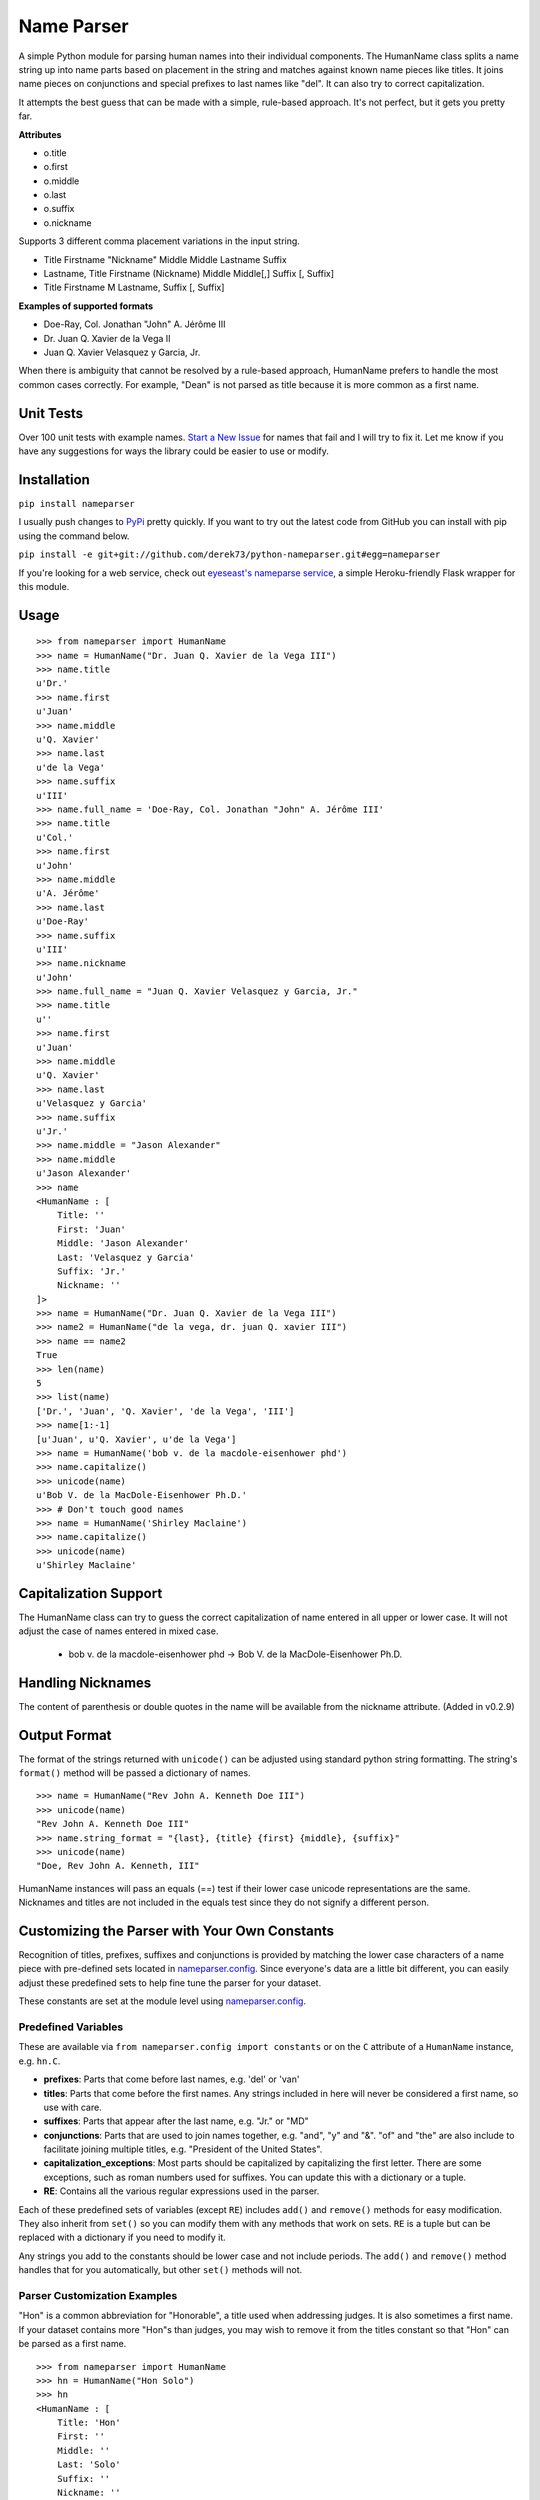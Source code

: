Name Parser
===========

A simple Python module for parsing human names into their individual
components. The HumanName class splits a name string up into name parts
based on placement in the string and matches against known name pieces
like titles. It joins name pieces on conjunctions and special prefixes to
last names like "del". It can also try to correct capitalization.

It attempts the best guess that can be made with a simple, rule-based
approach. It's not perfect, but it gets you pretty far.

**Attributes**

* o.title
* o.first
* o.middle
* o.last
* o.suffix
* o.nickname

Supports 3 different comma placement variations in the input string.

* Title Firstname "Nickname" Middle Middle Lastname Suffix
* Lastname, Title Firstname (Nickname) Middle Middle[,] Suffix [, Suffix]
* Title Firstname M Lastname, Suffix [, Suffix]

**Examples of supported formats**

* Doe-Ray, Col. Jonathan "John" A. Jérôme III
* Dr. Juan Q. Xavier de la Vega II
* Juan Q. Xavier Velasquez y Garcia, Jr.

When there is ambiguity that cannot be resolved by a rule-based approach,
HumanName prefers to handle the most common cases correctly. For example,
"Dean" is not parsed as title because it is more common as a first name.

Unit Tests
------------

.. image:: https://travis-ci.org/derek73/python-nameparser.svg
   :target: https://travis-ci.org/derek73/python-nameparser

Over 100 unit tests with example names. 
`Start a New Issue <https://github.com/derek73/python-nameparser/issues>`_ 
for names that fail and I will try to fix it. Let me know if you have
any suggestions for ways the library could be easier to use or modify. 


Installation
------------

``pip install nameparser``

I usually push changes to `PyPi <https://pypi.python.org/pypi/nameparser>`_
pretty quickly. If you want to try out the latest code from GitHub you can
install with pip using the command below.

``pip install -e git+git://github.com/derek73/python-nameparser.git#egg=nameparser``

If you're looking for a web service, check out
`eyeseast's nameparse service <https://github.com/eyeseast/nameparse>`_, a
simple Heroku-friendly Flask wrapper for this module.

Usage
-----
::

    >>> from nameparser import HumanName
    >>> name = HumanName("Dr. Juan Q. Xavier de la Vega III")
    >>> name.title
    u'Dr.'
    >>> name.first
    u'Juan'
    >>> name.middle
    u'Q. Xavier'
    >>> name.last
    u'de la Vega'
    >>> name.suffix
    u'III'
    >>> name.full_name = 'Doe-Ray, Col. Jonathan "John" A. Jérôme III'
    >>> name.title
    u'Col.'
    >>> name.first
    u'John'
    >>> name.middle
    u'A. Jérôme'
    >>> name.last
    u'Doe-Ray'
    >>> name.suffix
    u'III'
    >>> name.nickname
    u'John'
    >>> name.full_name = "Juan Q. Xavier Velasquez y Garcia, Jr."
    >>> name.title
    u''
    >>> name.first
    u'Juan'
    >>> name.middle
    u'Q. Xavier'
    >>> name.last
    u'Velasquez y Garcia'
    >>> name.suffix
    u'Jr.'
    >>> name.middle = "Jason Alexander"
    >>> name.middle
    u'Jason Alexander'
    >>> name
    <HumanName : [
        Title: '' 
        First: 'Juan' 
        Middle: 'Jason Alexander' 
        Last: 'Velasquez y Garcia' 
        Suffix: 'Jr.'
        Nickname: ''
    ]>
    >>> name = HumanName("Dr. Juan Q. Xavier de la Vega III")
    >>> name2 = HumanName("de la vega, dr. juan Q. xavier III")
    >>> name == name2
    True
    >>> len(name)
    5
    >>> list(name)
    ['Dr.', 'Juan', 'Q. Xavier', 'de la Vega', 'III']
    >>> name[1:-1]
    [u'Juan', u'Q. Xavier', u'de la Vega']
    >>> name = HumanName('bob v. de la macdole-eisenhower phd')
    >>> name.capitalize()
    >>> unicode(name)
    u'Bob V. de la MacDole-Eisenhower Ph.D.'
    >>> # Don't touch good names
    >>> name = HumanName('Shirley Maclaine')
    >>> name.capitalize()
    >>> unicode(name) 
    u'Shirley Maclaine'


Capitalization Support
----------------------

The HumanName class can try to guess the correct capitalization of name
entered in all upper or lower case. It will not adjust the case of names
entered in mixed case.

    * bob v. de la macdole-eisenhower phd -> Bob V. de la MacDole-Eisenhower Ph.D.

Handling Nicknames
------------------

The content of parenthesis or double quotes in the name will be
available from the nickname attribute. (Added in v0.2.9)

Output Format
-------------

The format of the strings returned with ``unicode()`` can be adjusted
using standard python string formatting. The string's ``format()``
method will be passed a dictionary of names.

::

    >>> name = HumanName("Rev John A. Kenneth Doe III")
    >>> unicode(name)
    "Rev John A. Kenneth Doe III"
    >>> name.string_format = "{last}, {title} {first} {middle}, {suffix}"
    >>> unicode(name)
    "Doe, Rev John A. Kenneth, III"


HumanName instances will pass an equals (==) test if their lower case
unicode representations are the same. Nicknames and titles are not 
included in the equals test since they do not signify a different 
person.


Customizing the Parser with Your Own Constants
----------------------------------------------

Recognition of titles, prefixes, suffixes and conjunctions is provided
by matching the lower case characters of a name piece with pre-defined
sets located in nameparser.config_. Since everyone's data are a
little bit different, you can easily adjust these predefined sets to
help fine tune the parser for your dataset.

These constants are set at the module level using nameparser.config_.

.. _nameparser.config: https://github.com/derek73/python-nameparser/tree/master/nameparser/config

Predefined Variables
++++++++++++++++++++

These are available via ``from nameparser.config import constants`` or on the ``C`` 
attribute of a ``HumanName`` instance, e.g. ``hn.C``.

* **prefixes**:
  Parts that come before last names, e.g. 'del' or 'van'
* **titles**:
  Parts that come before the first names. Any strings included in
  here will never be considered a first name, so use with care.
* **suffixes**:
  Parts that appear after the last name, e.g. "Jr." or "MD"
* **conjunctions**:
  Parts that are used to join names together, e.g. "and", "y" and "&".
  "of" and "the" are also include to facilitate joining multiple titles,
  e.g. "President of the United States".
* **capitalization_exceptions**:
  Most parts should be capitalized by capitalizing the first letter.
  There are some exceptions, such as roman numbers used for suffixes.
  You can update this with a dictionary or a tuple. 
* **RE**: 
  Contains all the various regular expressions used in the parser.

Each of these predefined sets of variables (except ``RE``) includes ``add()``
and ``remove()`` methods for easy modification. They also inherit from ``set()``
so you can modify them with any methods that work on sets. ``RE`` is a tuple
but can be replaced with a dictionary if you need to modify it.

Any strings you add to the constants should be lower case and not include
periods. The ``add()`` and ``remove()`` method handles that for you
automatically, but other ``set()`` methods will not.

Parser Customization Examples
+++++++++++++++++++++++++++++

"Hon" is a common abbreviation for "Honorable", a title used when addressing
judges. It is also sometimes a first name. If your dataset contains more
"Hon"s than judges, you may wish to remove it from the titles constant so
that "Hon" can be parsed as a first name.

::

    >>> from nameparser import HumanName
    >>> hn = HumanName("Hon Solo")
    >>> hn
    <HumanName : [
    	Title: 'Hon' 
    	First: '' 
    	Middle: '' 
    	Last: 'Solo' 
    	Suffix: ''
    	Nickname: ''
    ]>
    >>> from nameparser.config import constants
    >>> constants.titles.remove('hon')
    >>> hn = HumanName("Hon Solo")
    >>> hn
    <HumanName : [
    	Title: '' 
    	First: 'Hon' 
    	Middle: '' 
    	Last: 'Solo' 
    	Suffix: ''
    	Nickname: ''
    ]>


"Dean" is a common first name, but sometimes it is more common as a title.
If you would like "Dean" to be parsed as a title, simply add it to the
titles constant. 

You can pass multiple strings to both the ``add()`` and ``remove()``
methods and each string will be added or removed.

::

    >>> from nameparser import HumanName
    >>> from nameparser.config import constants
    >>> constants.titles.add('dean', 'Chemistry')
    >>> hn = HumanName("Assoc Dean of Chemistry Robert Johns")
    >>> hn
    <HumanName : [
    	Title: 'Assoc Dean of Chemistry' 
    	First: 'Robert' 
    	Middle: '' 
    	Last: 'Johns' 
    	Suffix: ''
    	Nickname: ''
    ]>


Parser Customizations Are Module-Wide 
+++++++++++++++++++++++++++++

When you modify the configuration, by default this will modify the behavior all
HumanName instances. This could be a handy way to set it up for your entire
project, but it could also lead to some unexpected behavior because changing one
instance could modify the behavior of another instance.

::

    >>> from nameparser import HumanName
    >>> from nameparser.config import constants
    >>> constants.titles.add('dean')
    >>> hn = HumanName("Dean Robert Johns")
    >>> hn
    <HumanName : [
    	Title: 'Dean' 
    	First: 'Robert' 
    	Middle: '' 
    	Last: 'Johns' 
    	Suffix: ''
    	Nickname: ''
    ]>
    >>> hn2 = HumanName("Dean Robert Johns")
    >>> hn2
    <HumanName : [
    	Title: 'Dean' 
    	First: 'Robert' 
    	Middle: '' 
    	Last: 'Johns' 
    	Suffix: ''
    	Nickname: ''
    ]>


If you'd prefer new instances to have their own config values, you can pass
``None`` as the second argument (or ``constant`` keyword argument) when
instantiating ``HumanName``. The instance's constants can be accessed via its
``C`` attribute. 

Note that each instance always has a ``C`` attribute, but if you didn't pass
something falsey to the ``constants`` argument then you'd still be
modifying the module-level config values with the behavior described above.

::

    >>> hn = HumanName("Dean Robert Johns", None)
    >>> hn.C.titles.add('dean')
    >>> hn
    <HumanName : [
    	Title: 'Dean' 
    	First: 'Robert' 
    	Middle: '' 
    	Last: 'Johns' 
    	Suffix: ''
    	Nickname: ''
    ]>
    >>> hn2 = HumanName("Dean Robert Johns")
    >>> hn2
    <HumanName : [
    	Title: '' 
    	First: 'Dean' 
    	Middle: 'Robert' 
    	Last: 'Johns' 
    	Suffix: ''
    	Nickname: ''
    ]>


Contributing
------------

Please let me know if there are ways this library could be restructured to make
it easier for you to use in your projects. Read CONTRIBUTING.md_ for more info.

    https://github.com/derek73/python-nameparser

.. _CONTRIBUTING.md: https://github.com/derek73/python-nameparser/tree/master/CONTRIBUTING.md

Testing
+++++++

Run ``tests.py`` to see if your changes broke anything.

``./tests.py``

You can also pass a string as the first argument to see how a specific
name will be parsed.

::

    $ ./tests.py "Secretary of State Hillary Rodham-Clinton"
    <HumanName : [
    	Title: 'Secretary of State' 
    	First: 'Hillary' 
    	Middle: '' 
    	Last: 'Rodham-Clinton' 
    	Suffix: ''
    ]>
    


Naming Practices and Resources
------------------------------

    * US_Census_Surname_Data_2000_
    * Naming_practice_guide_UK_2006_
    * Wikipedia_Naming_conventions_
    * Wikipedia_List_Of_Titles_

.. _US_Census_Surname_Data_2000: http://www.census.gov/genealogy/www/data/2000surnames/index.html
.. _Naming_practice_guide_UK_2006: https://www.fbiic.gov/public/2008/nov/Naming_practice_guide_UK_2006.pdf
.. _Wikipedia_Naming_conventions: http://en.wikipedia.org/wiki/Wikipedia:Naming_conventions_(people)
.. _Wikipedia_List_Of_Titles: https://en.wikipedia.org/wiki/Title


Release Log
-----------

    * 0.3 - May ?, 2014
        - Refactor configuration to simplify modifications to constants
        - use unicode_literals to simplify Python 2 & 3 support.
    * 0.2.10 - May 6, 2014
        - If name is only a title and one part, assume it's a last name instead of a first name. (`#7 <https://github.com/derek73/python-nameparser/issues/7>`_).
        - Add some judicial and other common titles. 
    * 0.2.9 - Apr 1, 2014
        - Add a new nickname attribute containing anything in parenthesis or double quotes (`Issue 33 <https://code.google.com/p/python-nameparser/issues/detail?id=33>`_).
    * 0.2.8 - Oct 25, 2013
        - Add support for Python 3.3+. Thanks to @corbinbs.
    * 0.2.7 - Feb 13, 2013
        - Fix bug with multiple conjunctions in title
        - add legal and crown titles
    * 0.2.6 - Feb 12, 2013
        - Fix python 2.6 import error on logging.NullHandler
    * 0.2.5 - Feb 11, 2013
        - Set logging handler to NullHandler
        - Remove 'ben' from PREFIXES because it's more common as a name than a prefix.
        - Deprecate BlankHumanNameError. Do not raise exceptions if full_name is empty string. 
    * 0.2.4 - Feb 10, 2013
        - Adjust logging, don't set basicConfig. Fix `Issue 10 <https://code.google.com/p/python-nameparser/issues/detail?id=10>`_ and `Issue 26 <https://code.google.com/p/python-nameparser/issues/detail?id=26>`_.
        - Fix handling of single lower case initials that are also conjunctions, e.g. "john e smith". Re `Issue 11 <https://code.google.com/p/python-nameparser/issues/detail?id=11>`_.
        - Fix handling of initials with no space separation, e.g. "E.T. Jones". Fix #11.
        - Do not remove period from first name, when present.
        - Remove 'e' from PREFIXES because it is handled as a conjunction.
        - Python 2.7+ required to run the tests. Mark known failures.
        - tests/test.py can now take an optional name argument that will return repr() for that name.
    * 0.2.3 - Fix overzealous "Mac" regex
    * 0.2.2 - Fix parsing error
    * 0.2.0 
        - Significant refactor of parsing logic. Handle conjunctions and prefixes before
          parsing into attribute buckets.
        - Support attribute overriding by assignment.
        - Support multiple titles. 
        - Lowercase titles constants to fix bug with comparison. 
        - Move documentation to README.rst, add release log.
    * 0.1.4 - Use set() in constants for improved speed. setuptools compatibility - sketerpot
    * 0.1.3 - Add capitalization feature - twotwo
    * 0.1.2 - Add slice support

